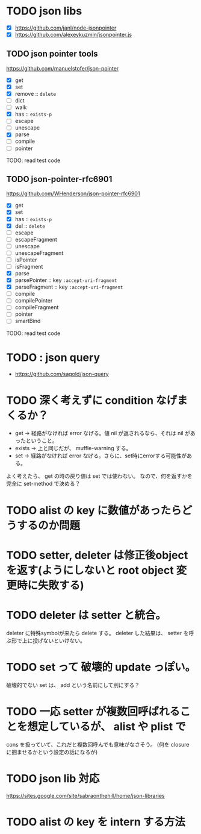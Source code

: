 * TODO json libs 

- [X] https://github.com/janl/node-jsonpointer
- [X] https://github.com/alexeykuzmin/jsonpointer.js

** TODO json pointer tools

https://github.com/manuelstofer/json-pointer

- [X] get
- [X] set
- [X] remove :: =delete=
- [ ] dict
- [ ] walk
- [X] has :: =exists-p=
- [ ] escape
- [ ] unescape
- [X] parse
- [ ] compile
- [ ] pointer
    
TODO: read test code

** TODO json-pointer-rfc6901

https://github.com/WHenderson/json-pointer-rfc6901

- [X] get
- [X] set
- [X] has :: =exists-p=
- [X] del :: =delete=
- [ ] escape
- [ ] escapeFragment
- [ ] unescape
- [ ] unescapeFragment
- [ ] isPointer
- [ ] isFragment
- [X] parse
- [X] parsePointer :: key =:accept-uri-fragment=
- [X] parseFragment :: key =:accept-uri-fragment=
- [ ] compile
- [ ] compilePointer
- [ ] compileFragment
- [ ] pointer
- [ ] smartBind

TODO: read test code

* TODO : json query

- https://github.com/sagold/json-query


* TODO 深く考えずに condition なげまくるか？

- get -> 経路がなければ error なげる。値 nil が返されるなら、それは nil があったということ。
- exists -> 上と同じだが、 muffle-warning する。
- set -> 経路がなければ error なげる。さらに、set時にerrorする可能性がある。

よく考えたら、 get の時の戻り値は set では使わない。
なので、何を返すかを完全に set-method で決める？



* TODO alist の key に数値があったらどうするのか問題


* TODO setter, deleter は修正後objectを返す(ようにしないと root object 変更時に失敗する)

* TODO deleter は setter と統合。
  deleter に特殊symbolが来たら delete する。
  deleter した結果は、 setter を呼ぶ形で上に投げないといけない。



* TODO set って 破壊的 update っぽい。
  破壊的でない set は、 add という名前にして別にする？

* TODO 一応 setter が複数回呼ばれることを想定しているが、 alist や plist で
  cons を扱っていて、これだと複数回呼んでも意味がなさそう。
  (何を closure に掴ませるかという設定の話になるが)



* TODO json lib 対応
 https://sites.google.com/site/sabraonthehill/home/json-libraries

* TODO alist の key を intern する方法
